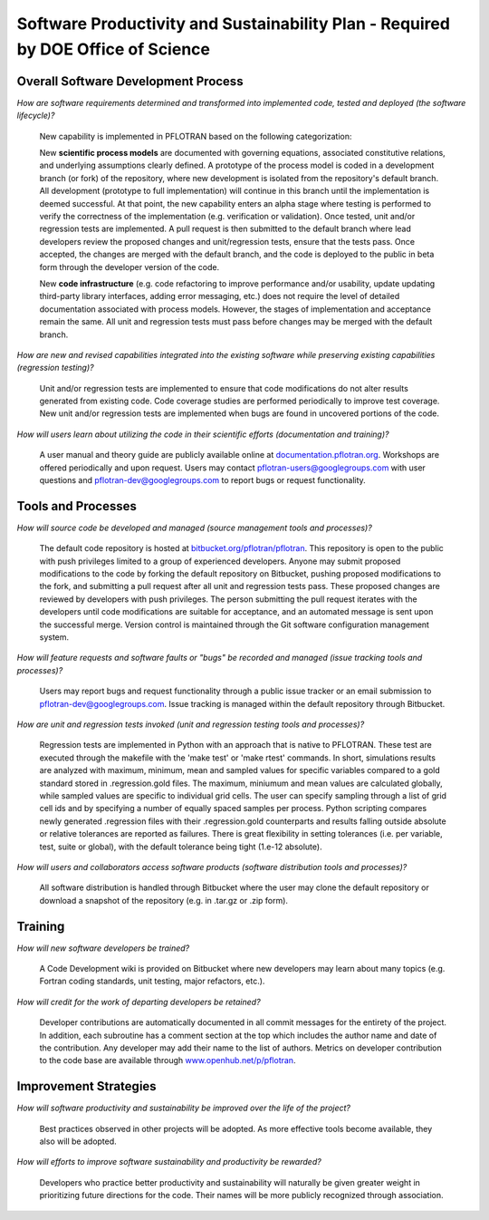 .. _software-productivity-and-sustainability-plan:

Software Productivity and Sustainability Plan - Required by DOE Office of Science
=================================================================================

Overall Software Development Process
------------------------------------

*How are software requirements determined and transformed into implemented code, tested and deployed (the software lifecycle)?*

  New capability is implemented in PFLOTRAN based on the following categorization:
    
  New **scientific process models** are documented with governing equations, associated constitutive relations, and underlying assumptions clearly defined.  A prototype of the process model is coded in a development branch (or fork) of the repository, where new development is isolated from the repository's default branch.  All development (prototype to full implementation) will continue in this branch until the implementation is deemed successful.  At that point, the new capability enters an alpha stage where testing is performed to verify the correctness of the implementation (e.g. verification or validation).  Once tested, unit and/or regression tests are implemented.  A pull request is then submitted to the default branch where lead developers review the proposed changes and unit/regression tests, ensure that the tests pass.  Once accepted, the changes are merged with the default branch, and the code is deployed to the public in beta form through the developer version of the code.
    
  New **code infrastructure** (e.g. code refactoring to improve performance and/or usability, update updating third-party library interfaces, adding error messaging, etc.) does not require the level of detailed documentation associated with process models.  However, the stages of implementation and acceptance remain the same.  All unit and regression tests must pass before changes may be merged with the default branch.

*How are new and revised capabilities integrated into the existing software while preserving existing capabilities (regression testing)?*

  Unit and/or regression tests are implemented to ensure that code modifications do not alter results generated from existing code.  Code coverage studies are performed periodically to improve test coverage.  New unit and/or regression tests are implemented when bugs are found in uncovered portions of the code.

*How will users learn about utilizing the code in their scientific efforts (documentation and training)?*

  A user manual and theory guide are publicly available online at `documentation.pflotran.org <http://documentation.pflotran.org>`_.  Workshops are offered periodically and upon request.  Users may contact pflotran-users@googlegroups.com with user questions and pflotran-dev@googlegroups.com to report bugs or request functionality.

Tools and Processes
-------------------

*How will source code be developed and managed (source management tools and processes)?*

  The default code repository is hosted at `bitbucket.org/pflotran/pflotran <https://bitbucket.org/pflotran/pflotran>`_.  This repository is open to the public with push privileges limited to a group of experienced developers.  Anyone may submit proposed modifications to the code by forking the default repository on Bitbucket, pushing proposed modifications to the fork, and submitting a pull request after all unit and regression tests pass.  These proposed changes are reviewed by developers with push privileges.  The person submitting the pull request iterates with the developers until code modifications are suitable for acceptance, and an automated message is sent upon the successful merge.  Version control is maintained through the Git software configuration management system. 

*How will feature requests and software faults or "bugs" be recorded and managed (issue tracking tools and processes)?*

  Users may report bugs and request functionality through a public issue tracker or an email submission to pflotran-dev@googlegroups.com.  Issue tracking is managed within the default repository through Bitbucket.

*How are unit and regression tests invoked (unit and regression testing tools and processes)?*

  Regression tests are implemented in Python with an approach that is native to PFLOTRAN.  These test are executed through the makefile with the 'make test' or 'make rtest' commands.  In short, simulations results are analyzed with maximum, minimum, mean and sampled values for specific variables compared to a gold standard stored in .regression.gold files.  The maximum, miniumum and mean values are calculated globally, while sampled values are specific to individual grid cells.   The user can specify sampling through a list of grid cell ids and by specifying a number of equally spaced samples per process.  Python scripting compares newly generated .regression files with their .regression.gold counterparts and results falling outside absolute or relative tolerances are reported as failures.  There is great flexibility in setting tolerances (i.e. per variable, test, suite or global), with the default tolerance being tight (1.e-12 absolute).

*How will users and collaborators access software products (software distribution tools and processes)?*

  All software distribution is handled through Bitbucket where the user may clone the default repository or download a snapshot of the repository (e.g. in .tar.gz or .zip form).
  
Training
--------

*How will new software developers be trained?*

  A Code Development wiki is provided on Bitbucket where new developers may learn about many topics (e.g. Fortran coding standards, unit testing, major refactors, etc.).  

*How will credit for the work of departing developers be retained?*

  Developer contributions are automatically documented in all commit messages for the entirety of the project.  In addition, each subroutine has a comment section at the top which includes the author name and date of the contribution.  Any developer may add their name to the list of authors.  Metrics on developer contribution to the code base are available through `www.openhub.net/p/pflotran <https://www.openhub.net/p/pflotran>`_.

Improvement Strategies
----------------------

*How will software productivity and sustainability be improved over the life of the project?*

  Best practices observed in other projects will be adopted.  As more effective tools become available, they also will be adopted.

*How will efforts to improve software sustainability and productivity be rewarded?*

  Developers who practice better productivity and sustainability will naturally be given greater weight in prioritizing future directions for the code.  Their names will be more publicly recognized through association.




